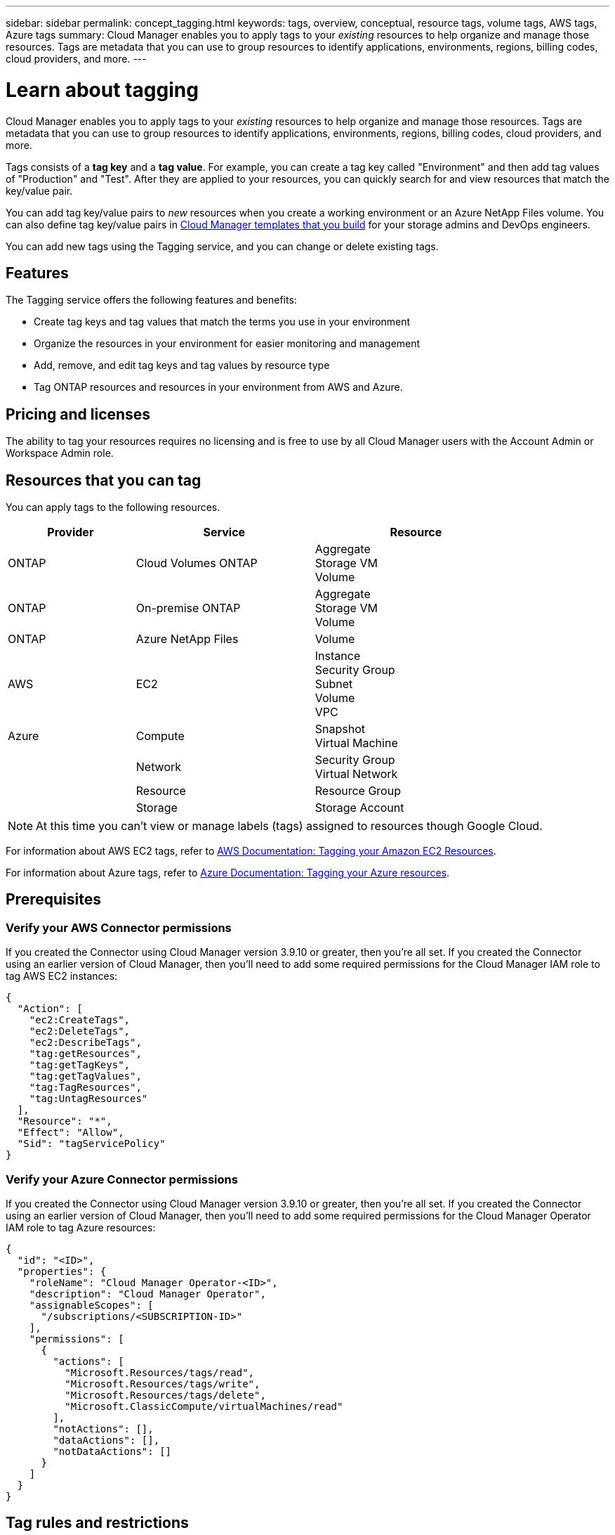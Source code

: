 ---
sidebar: sidebar
permalink: concept_tagging.html
keywords: tags, overview, conceptual, resource tags, volume tags, AWS tags, Azure tags
summary: Cloud Manager enables you to apply tags to your _existing_ resources to help organize and manage those resources. Tags are metadata that you can use to group resources to identify applications, environments, regions, billing codes, cloud providers, and more.
---

= Learn about tagging
:hardbreaks:
:nofooter:
:icons: font
:linkattrs:
:imagesdir: ./media/

[.lead]
Cloud Manager enables you to apply tags to your _existing_ resources to help organize and manage those resources. Tags are metadata that you can use to group resources to identify applications, environments, regions, billing codes, cloud providers, and more.

Tags consists of a *tag key* and a *tag value*. For example, you can create a tag key called "Environment" and then add tag values of "Production" and "Test". After they are applied to your resources, you can quickly search for and view resources that match the key/value pair.

You can add tag key/value pairs to _new_ resources when you create a working environment or an Azure NetApp Files volume. You can also define tag key/value pairs in link:task_define_templates.html[Cloud Manager templates that you build] for your storage admins and DevOps engineers.

You can add new tags using the Tagging service, and you can change or delete existing tags.

== Features

The Tagging service offers the following features and benefits:

* Create tag keys and tag values that match the terms you use in your environment
* Organize the resources in your environment for easier monitoring and management
* Add, remove, and edit tag keys and tag values by resource type
* Tag ONTAP resources and resources in your environment from AWS and Azure.

== Pricing and licenses

The ability to tag your resources requires no licensing and is free to use by all Cloud Manager users with the Account Admin or Workspace Admin role.

== Resources that you can tag

You can apply tags to the following resources.

[cols=3*,options="header",cols="25,35,40",width="85%"]

|===
| Provider
| Service
| Resource

| ONTAP | Cloud Volumes ONTAP | Aggregate
Storage VM
Volume

| ONTAP | On-premise ONTAP | Aggregate
Storage VM
Volume

| ONTAP | Azure NetApp Files | Volume

| AWS | EC2 | Instance
Security Group
Subnet
Volume
VPC

| Azure | Compute | Snapshot
Virtual Machine
| | Network | Security Group
Virtual Network
| | Resource | Resource Group
| | Storage | Storage Account

|===

NOTE: At this time you can't view or manage labels (tags) assigned to resources though Google Cloud.

For information about AWS EC2 tags, refer to https://docs.aws.amazon.com/AWSEC2/latest/UserGuide/Using_Tags.html[AWS Documentation: Tagging your Amazon EC2 Resources^].

For information about Azure tags, refer to https://docs.microsoft.com/en-us/azure/azure-resource-manager/management/tag-resources?tabs=json[Azure Documentation: Tagging your Azure resources^].

== Prerequisites

=== Verify your AWS Connector permissions

If you created the Connector using Cloud Manager version 3.9.10 or greater, then you're all set. If you created the Connector using an earlier version of Cloud Manager, then you'll need to add some required permissions for the Cloud Manager IAM role to tag AWS EC2 instances:

[source,json]
{
  "Action": [
    "ec2:CreateTags",
    "ec2:DeleteTags",
    "ec2:DescribeTags",
    "tag:getResources",
    "tag:getTagKeys",
    "tag:getTagValues",
    "tag:TagResources",
    "tag:UntagResources"
  ],
  "Resource": "*",
  "Effect": "Allow",
  "Sid": "tagServicePolicy"
}

=== Verify your Azure Connector permissions

If you created the Connector using Cloud Manager version 3.9.10 or greater, then you're all set. If you created the Connector using an earlier version of Cloud Manager, then you'll need to add some required permissions for the Cloud Manager Operator IAM role to tag Azure resources:

[source,json]
{
  "id": "<ID>",
  "properties": {
    "roleName": "Cloud Manager Operator-<ID>",
    "description": "Cloud Manager Operator",
    "assignableScopes": [
      "/subscriptions/<SUBSCRIPTION-ID>"
    ],
    "permissions": [
      {
        "actions": [
          "Microsoft.Resources/tags/read",
          "Microsoft.Resources/tags/write",
          "Microsoft.Resources/tags/delete",
          "Microsoft.ClassicCompute/virtualMachines/read"
        ],
        "notActions": [],
        "dataActions": [],
        "notDataActions": []
      }
    ]
  }
}

== Tag rules and restrictions

The following rules apply when creating tag keys and tag values:

* Maximum key length: 128 characters
* Maximum key value length: 256 characters
* Valid tag and tag value characters: letters, numbers, spaces, and special characters (_, @, &, *, etc.)
* Tags are case upper/lower sensitive.
* Maximum tags per resource: 30
* Per resource, each tag key must be unique

=== Tag examples

[cols=2*,options="header",cols="50,50",width="60%"]

|===
| Key
| Values

| Env | production
test

| Dept | finance
sales
eng

| Owner | admin
storage

|===
